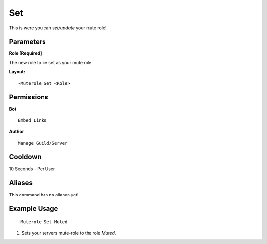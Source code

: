 Set
===

This is were you can `set/update` your mute role!

Parameters
----------
**Role [Required]**

The new role to be set as your mute role

**Layout:**
::
	-Muterole Set <Role>

Permissions
-----------
**Bot**
::
	Embed Links

**Author**
::
	Manage Guild/Server

Cooldown
--------
10 Seconds - Per User

Aliases
-------
This command has no aliases yet!

Example Usage
-------------
::

	-Muterole Set Muted

1. Sets your servers mute-role to the role `Muted`.